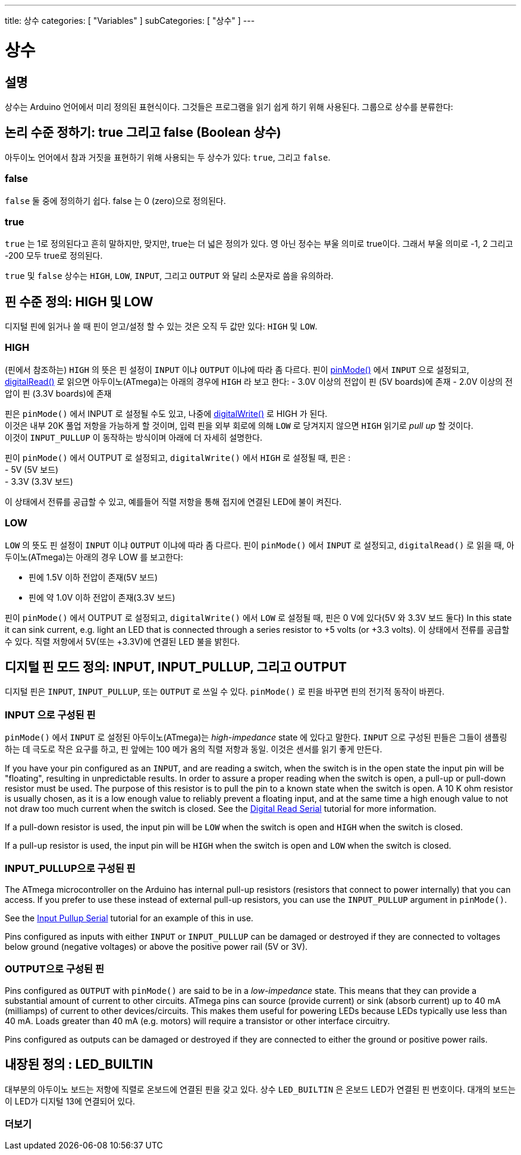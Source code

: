 ---
title: 상수
categories: [ "Variables" ]
subCategories: [ "상수" ]
---





= 상수


// OVERVIEW SECTION STARTS
[#overview]
--

[float]
== 설명
상수는 Arduino 언어에서 미리 정의된 표현식이다. 그것들은 프로그램을 읽기 쉽게 하기 위해 사용된다. 그룹으로 상수를 분류한다:

[float]
== 논리 수준 정하기: true 그리고 false (Boolean 상수)
아두이노 언어에서 참과 거짓을 표현하기 위해 사용되는 두 상수가 있다: `true`, 그리고 `false`.

[float]
=== false
`false` 둘 중에 정의하기 쉽다. false 는 0 (zero)으로 정의된다.
[%hardbreaks]

[float]
=== true
`true` 는 1로 정의된다고 흔히 말하지만, 맞지만, true는 더 넓은 정의가 있다.
영 아닌 정수는 부울 의미로 true이다. 그래서 부울 의미로 -1, 2 그리고 -200 모두 true로 정의된다.

[%hardbreaks]
`true` 및 `false` 상수는  `HIGH`, `LOW`, `INPUT`, 그리고 `OUTPUT` 와 달리 소문자로 씀을 유의하라.
[%hardbreaks]

[float]
== 핀 수준 정의: HIGH 및 LOW
디지털 핀에 읽거나 쓸 때 핀이 얻고/설정 할 수 있는 것은 오직 두 값만 있다: `HIGH` 및 `LOW`.

[float]
=== HIGH
(핀에서 참조하는) `HIGH` 의 뜻은 핀 설정이 `INPUT` 이냐 `OUTPUT` 이냐에 따라 좀 다르다.
핀이 link:../../../functions/digital-io/pinmode[pinMode()] 에서 `INPUT` 으로 설정되고, link:../../../functions/digital-io/digitalread[digitalRead()] 로 읽으면
아두이노(ATmega)는 아래의 경우에 `HIGH` 라 보고 한다:
  - 3.0V 이상의 전압이 핀 (5V boards)에 존재
  - 2.0V 이상의 전압이 핀 (3.3V boards)에 존재
[%hardbreaks]
핀은 `pinMode()` 에서 INPUT 로 설정될 수도 있고, 나중에  link:../../../functions/digital-io/digitalwrite[digitalWrite()] 로 HIGH 가 된다.
이것은 내부 20K 풀업 저항을 가능하게 할 것이며, 입력 핀을 외부 회로에 의해 `LOW` 로 당겨지지 않으면 `HIGH` 읽기로 _pull up_ 할 것이다.
이것이 `INPUT_PULLUP` 이 동작하는 방식이며 아래에 더 자세히 설명한다.

[%hardbreaks]


핀이 `pinMode()` 에서 OUTPUT 로 설정되고, `digitalWrite()` 에서 `HIGH` 로 설정될 때, 핀은 :
  - 5V (5V 보드)
  - 3.3V (3.3V 보드)

이 상태에서 전류를 공급할 수 있고, 예를들어 직렬 저항을 통해 접지에 연결된 LED에 불이 켜진다.
[%hardbreaks]

[float]
=== LOW
`LOW` 의 뜻도 핀 설정이 `INPUT` 이냐 `OUTPUT` 이냐에 따라 좀 다르다.
핀이 `pinMode()` 에서 `INPUT` 로 설정되고, `digitalRead()` 로 읽을 때, 아두이노(ATmega)는 아래의 경우 LOW 를 보고한다:

  - 핀에 1.5V 이하 전압이 존재(5V 보드)
  - 핀에 약 1.0V 이하  전압이 존재(3.3V 보드)

핀이 `pinMode()` 에서 OUTPUT 로 설정되고, `digitalWrite()` 에서 `LOW` 로 설정될 때, 핀은 0 V에 있다(5V 와 3.3V 보드 둘다)
In this state it can sink current, e.g. light an LED that is connected through a series resistor to +5 volts (or +3.3 volts).
이 상태에서 전류를 공급할 수 있다. 직렬 저항에서 5V(또는 +3.3V)에 연결된 LED 불을 밝힌다.
[%hardbreaks]

[float]
== 디지털 핀 모드 정의: INPUT, INPUT_PULLUP, 그리고 OUTPUT
디지털 핀은 `INPUT`, `INPUT_PULLUP`, 또는 `OUTPUT` 로 쓰일 수 있다.
`pinMode()` 로 핀을 바꾸면 핀의 전기적 동작이 바뀐다.
[float]
=== INPUT 으로 구성된 핀
`pinMode()` 에서 `INPUT` 로 설정된 아두이노(ATmega)는 _high-impedance_ state 에 있다고 말한다.
`INPUT` 으로 구성된 핀들은 그들이 샘플링 하는 데 극도로 작은 요구를 하고, 핀 앞에는 100 메가 옴의 직렬 저항과 동일.
이것은 센서를 읽기 좋게 만든다.
[%hardbreaks]

If you have your pin configured as an `INPUT`, and are reading a switch, when the switch is in the open state the input pin will be "floating", resulting in unpredictable results. In order to assure a proper reading when the switch is open, a pull-up or pull-down resistor must be used. The purpose of this resistor is to pull the pin to a known state when the switch is open. A 10 K ohm resistor is usually chosen, as it is a low enough value to reliably prevent a floating input, and at the same time a high enough value to not not draw too much current when the switch is closed. See the http://arduino.cc/en/Tutorial/DigitalReadSerial[Digital Read Serial^] tutorial for more information.
[%hardbreaks]

If a pull-down resistor is used, the input pin will be `LOW` when the switch is open and `HIGH` when the switch is closed.
[%hardbreaks]

If a pull-up resistor is used, the input pin will be `HIGH` when the switch is open and `LOW` when the switch is closed.
[%hardbreaks]

[float]
=== INPUT_PULLUP으로 구성된 핀
The ATmega microcontroller on the Arduino has internal pull-up resistors (resistors that connect to power internally) that you can access. If you prefer to use these instead of external pull-up resistors, you can use the `INPUT_PULLUP` argument in `pinMode()`.
[%hardbreaks]

See the http://arduino.cc/en/Tutorial/InputPullupSerial[Input Pullup Serial^] tutorial for an example of this in use.
[%hardbreaks]

Pins configured as inputs with either `INPUT` or `INPUT_PULLUP` can be damaged or destroyed if they are connected to voltages below ground (negative voltages) or above the positive power rail (5V or 3V).
[%hardbreaks]

[float]
=== OUTPUT으로 구성된 핀
Pins configured as `OUTPUT` with `pinMode()` are said to be in a _low-impedance_ state. This means that they can provide a substantial amount of current to other circuits. ATmega pins can source (provide current) or sink (absorb current) up to 40 mA (milliamps) of current to other devices/circuits. This makes them useful for powering LEDs because LEDs typically use less than 40 mA. Loads greater than 40 mA (e.g. motors) will require a transistor or other interface circuitry.
[%hardbreaks]

Pins configured as outputs can be damaged or destroyed if they are connected to either the ground or positive power rails.
[%hardbreaks]

[float]
== 내장된 정의 : LED_BUILTIN
대부분의 아두이노 보드는 저항에 직렬로 온보드에 연결된 핀을 갖고 있다. 상수 `LED_BUILTIN`  은 온보드 LED가 연결된 핀 번호이다. 대개의 보드는 이 LED가 디지털 13에 연결되어 있다.

--
// OVERVIEW SECTION ENDS



// HOW TO USE SECTION STARTS
[#howtouse]
--

--
// HOW TO USE SECTION ENDS

// SEE ALSO  SECTION BEGINS
[#see_also]
--

[float]
=== 더보기

[role="language"]

--
// SEE ALSO SECTION ENDS
